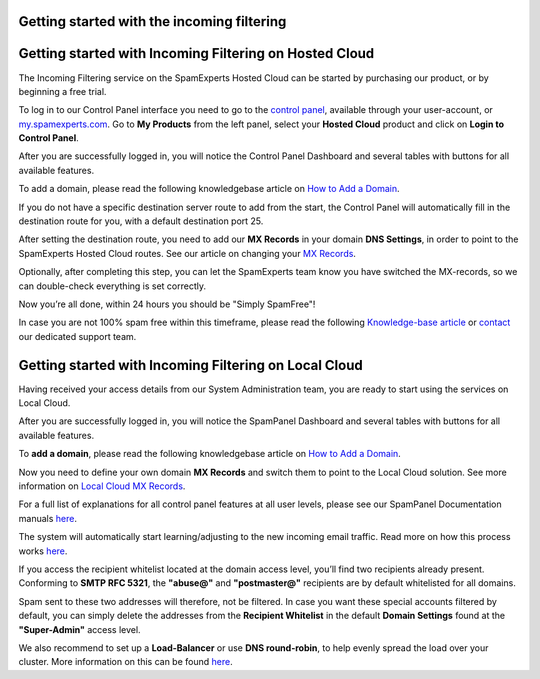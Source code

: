 .. _1-Getting-started-with-the-incoming-filtering:

Getting started with the incoming filtering
===========================================

Getting started with Incoming Filtering on Hosted Cloud
=======================================================

The Incoming Filtering service on the SpamExperts Hosted Cloud can be
started by purchasing our product, or by beginning a free trial.

To log in to our Control Panel interface you need to go to the `control
panel <http://login.antispamcloud.com/>`__, available through your
user-account, or `my.spamexperts.com <https://my.spamexperts.com/>`__.
Go to **My Products** from the left panel, select your **Hosted Cloud**
product and click on **Login to Control Panel**.

After you are successfully logged in, you will notice the Control Panel
Dashboard and several tables with buttons for all available features.

To add a domain, please read the following knowledgebase article on `How
to Add a
Domain <https://my.spamexperts.com/kb/752/How-to-Add-a-Domain.html>`__.

If you do not have a specific destination server route to add from the
start, the Control Panel will automatically fill in the destination
route for you, with a default destination port 25.

After setting the destination route, you need to add our **MX Records**
in your domain **DNS Settings**, in order to point to the SpamExperts
Hosted Cloud routes. See our article on changing your `MX
Records <https://my.spamexperts.com/kb/109/Hosted-Cloud-MX-records.html>`__.

Optionally, after completing this step, you can let the SpamExperts team
know you have switched the MX-records, so we can double-check everything
is set correctly.

Now you’re all done, within 24 hours you should be "Simply SpamFree"!

In case you are not 100% spam free within this timeframe, please read
the following `Knowledge-base
article <https://my.spamexperts.com/kb/41/What-do-i%20-do-when-i-receive-Spam.html>`__
or `contact <mailto:support@spamexperts.com>`__ our dedicated support
team.

Getting started with Incoming Filtering on Local Cloud
======================================================

Having received your access details from our System Administration team,
you are ready to start using the services on Local Cloud.

After you are successfully logged in, you will notice the SpamPanel
Dashboard and several tables with buttons for all available features.

To **add a domain**, please read the following knowledgebase article on
`How to Add a
Domain <https://my.spamexperts.com/kb/752/How-to-Add-a-Domain.html>`__.

Now you need to define your own domain **MX Records** and switch them to
point to the Local Cloud solution. See more information on `Local Cloud
MX
Records <https://my.spamexperts.com/kb/753/Local-Cloud-MX-Records.html>`__.

For a full list of explanations for all control panel features at all
user levels, please see our SpamPanel Documentation manuals
`here <https://my.spamexperts.com/kb/44/SpamPanel-documentation>`__.

The system will automatically start learning/adjusting to the new
incoming email traffic. Read more on how this process works
`here <https://my.spamexperts.com/kb/27/Filtering-Technologies.html>`__.

If you access the recipient whitelist located at the domain access
level, you’ll find two recipients already present. Conforming to **SMTP
RFC 5321**, the **"abuse@"** and **"postmaster@"** recipients are by
default whitelisted for all domains.

Spam sent to these two addresses will therefore, not be filtered. In
case you want these special accounts filtered by default, you can simply
delete the addresses from the **Recipient Whitelist** in the default
**Domain Settings** found at the **"Super-Admin"** access level.

We also recommend to set up a **Load-Balancer** or use **DNS
round-robin**, to help evenly spread the load over your cluster. More
information on this can be found
`here <https://my.spamexperts.com/kb/483/Load-balancer-%20configuration.html>`__.
